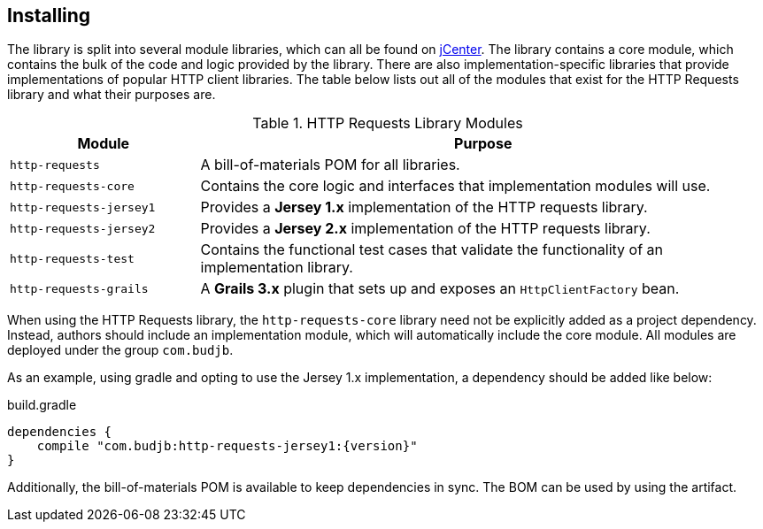 == Installing
The library is split into several module libraries, which can all be found on
https://bintray.com/bintray/jcenter[jCenter]. The library contains a core module, which contains the bulk of the code
and logic provided by the library. There are also implementation-specific libraries that provide implementations of
popular HTTP client libraries. The table below lists out all of the modules that exist for the HTTP Requests library
and what their purposes are.

.HTTP Requests Library Modules
[grid="rows", cols="1,3"]
|===
| Module                  | Purpose

| `http-requests`         | A bill-of-materials POM for all libraries.
| `http-requests-core`    | Contains the core logic and interfaces that implementation modules will use.
| `http-requests-jersey1` | Provides a *Jersey 1.x* implementation of the HTTP requests library.
| `http-requests-jersey2` | Provides a *Jersey 2.x* implementation of the HTTP requests library.
| `http-requests-test`    | Contains the functional test cases that validate the functionality of an implementation library.
| `http-requests-grails`  | A *Grails 3.x* plugin that sets up and exposes an `HttpClientFactory` bean.
|===

When using the HTTP Requests library, the `http-requests-core` library need not be explicitly added as a project
dependency. Instead, authors should include an implementation module, which will automatically include the core module.
All modules are deployed under the group `com.budjb`.

As an example, using gradle and opting to use the Jersey 1.x implementation, a dependency should be added like below:

.build.gradle
[source,groovy,subs="attributes"]
dependencies {
    compile "com.budjb:http-requests-jersey1:{version}"
}

Additionally, the bill-of-materials POM is available to keep dependencies in sync. The BOM can be used by using the
artifact.